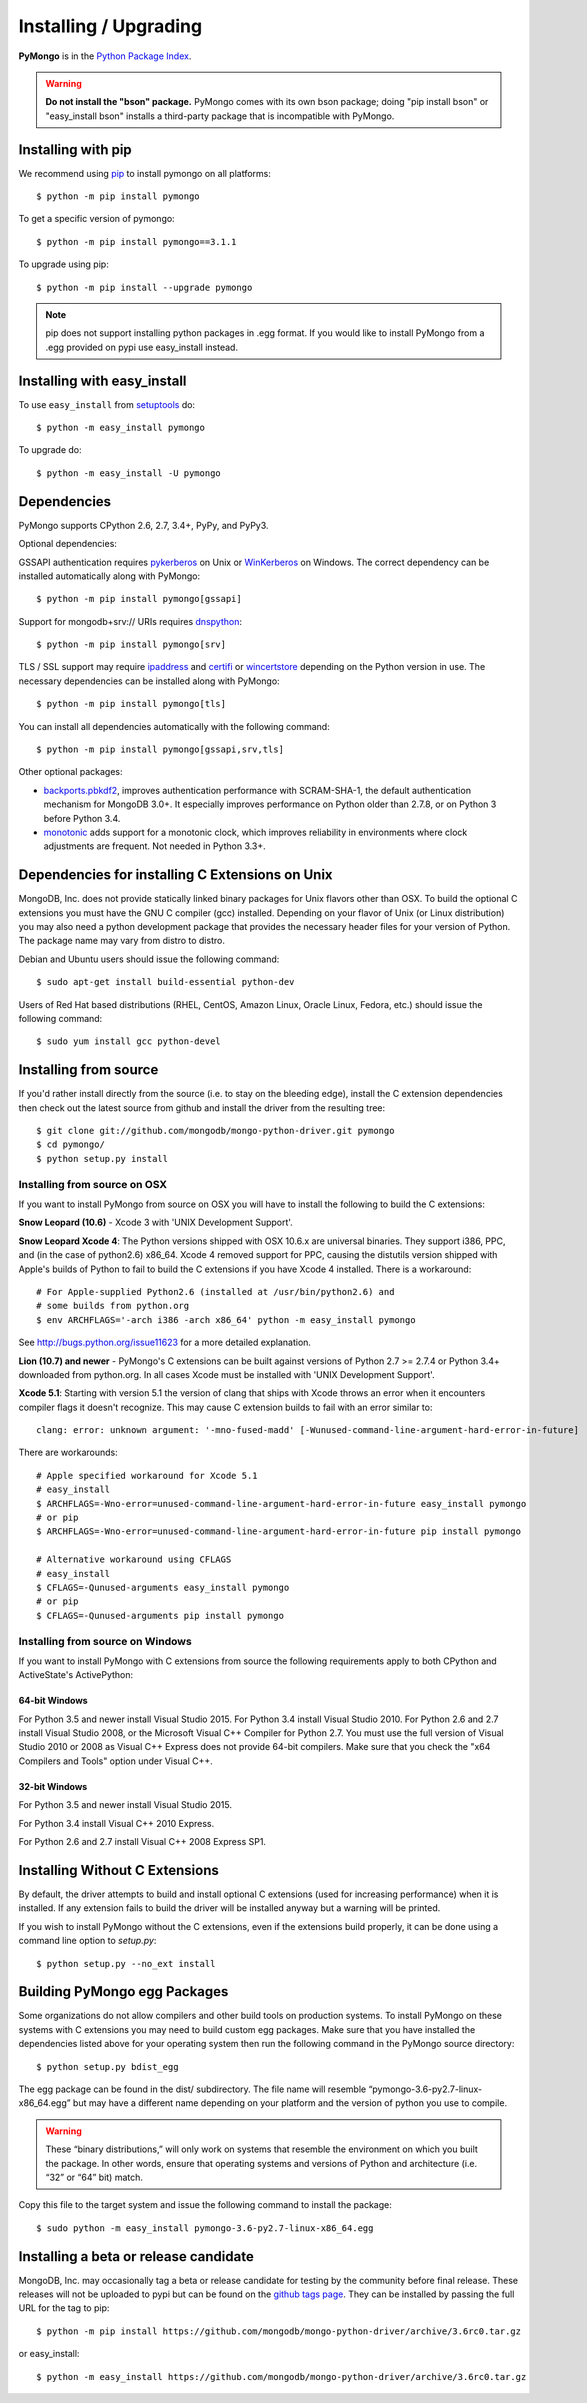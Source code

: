 Installing / Upgrading
======================
.. highlight:: bash

**PyMongo** is in the `Python Package Index
<http://pypi.python.org/pypi/pymongo/>`_.

.. warning:: **Do not install the "bson" package.** PyMongo comes with its own
   bson package; doing "pip install bson" or "easy_install bson" installs a
   third-party package that is incompatible with PyMongo.

Installing with pip
-------------------

We recommend using `pip <http://pypi.python.org/pypi/pip>`_
to install pymongo on all platforms::

  $ python -m pip install pymongo

To get a specific version of pymongo::

  $ python -m pip install pymongo==3.1.1

To upgrade using pip::

  $ python -m pip install --upgrade pymongo

.. note::
  pip does not support installing python packages in .egg format. If you would
  like to install PyMongo from a .egg provided on pypi use easy_install
  instead.

Installing with easy_install
----------------------------

To use ``easy_install`` from
`setuptools <http://pypi.python.org/pypi/setuptools>`_ do::

  $ python -m easy_install pymongo

To upgrade do::

  $ python -m easy_install -U pymongo

Dependencies
------------

PyMongo supports CPython 2.6, 2.7, 3.4+, PyPy, and PyPy3.

Optional dependencies:

GSSAPI authentication requires `pykerberos
<https://pypi.python.org/pypi/pykerberos>`_ on Unix or `WinKerberos
<https://pypi.python.org/pypi/winkerberos>`_ on Windows. The correct
dependency can be installed automatically along with PyMongo::

  $ python -m pip install pymongo[gssapi]

Support for mongodb+srv:// URIs requires `dnspython
<https://pypi.python.org/pypi/dnspython>`_::

  $ python -m pip install pymongo[srv]

TLS / SSL support may require `ipaddress
<https://pypi.python.org/pypi/ipaddress>`_ and `certifi
<https://pypi.python.org/pypi/certifi>`_ or `wincertstore
<https://pypi.python.org/pypi/wincertstore>`_ depending on the Python
version in use. The necessary dependencies can be installed along with
PyMongo::

  $ python -m pip install pymongo[tls]

You can install all dependencies automatically with the following
command::

  $ python -m pip install pymongo[gssapi,srv,tls]

Other optional packages:

- `backports.pbkdf2 <https://pypi.python.org/pypi/backports.pbkdf2/>`_,
  improves authentication performance with SCRAM-SHA-1, the default
  authentication mechanism for MongoDB 3.0+. It especially improves
  performance on Python older than 2.7.8, or on Python 3 before Python 3.4.
- `monotonic <https://pypi.python.org/pypi/monotonic>`_ adds support for
  a monotonic clock, which improves reliability in environments
  where clock adjustments are frequent. Not needed in Python 3.3+.


Dependencies for installing C Extensions on Unix
------------------------------------------------

MongoDB, Inc. does not provide statically linked binary packages for Unix
flavors other than OSX. To build the optional C extensions you must have the
GNU C compiler (gcc) installed. Depending on your flavor of Unix (or Linux
distribution) you may also need a python development package that provides
the necessary header files for your version of Python. The package name may
vary from distro to distro.

Debian and Ubuntu users should issue the following command::

  $ sudo apt-get install build-essential python-dev

Users of Red Hat based distributions (RHEL, CentOS, Amazon Linux, Oracle Linux,
Fedora, etc.) should issue the following command::

  $ sudo yum install gcc python-devel

Installing from source
----------------------

If you'd rather install directly from the source (i.e. to stay on the
bleeding edge), install the C extension dependencies then check out the
latest source from github and install the driver from the resulting tree::

  $ git clone git://github.com/mongodb/mongo-python-driver.git pymongo
  $ cd pymongo/
  $ python setup.py install

Installing from source on OSX
.............................

If you want to install PyMongo from source on OSX you will have to install the
following to build the C extensions:

**Snow Leopard (10.6)** - Xcode 3 with 'UNIX Development Support'.

**Snow Leopard Xcode 4**: The Python versions shipped with OSX 10.6.x
are universal binaries. They support i386, PPC, and (in the case of python2.6)
x86_64. Xcode 4 removed support for PPC, causing the distutils version shipped
with Apple's builds of Python to fail to build the C extensions if you have
Xcode 4 installed. There is a workaround::

  # For Apple-supplied Python2.6 (installed at /usr/bin/python2.6) and
  # some builds from python.org
  $ env ARCHFLAGS='-arch i386 -arch x86_64' python -m easy_install pymongo

See `http://bugs.python.org/issue11623 <http://bugs.python.org/issue11623>`_
for a more detailed explanation.

**Lion (10.7) and newer** - PyMongo's C extensions can be built against
versions of Python 2.7 >= 2.7.4 or Python 3.4+ downloaded from
python.org. In all cases Xcode must be installed with 'UNIX Development
Support'.

**Xcode 5.1**: Starting with version 5.1 the version of clang that ships with
Xcode throws an error when it encounters compiler flags it doesn't recognize.
This may cause C extension builds to fail with an error similar to::

  clang: error: unknown argument: '-mno-fused-madd' [-Wunused-command-line-argument-hard-error-in-future]

There are workarounds::

  # Apple specified workaround for Xcode 5.1
  # easy_install
  $ ARCHFLAGS=-Wno-error=unused-command-line-argument-hard-error-in-future easy_install pymongo
  # or pip
  $ ARCHFLAGS=-Wno-error=unused-command-line-argument-hard-error-in-future pip install pymongo

  # Alternative workaround using CFLAGS
  # easy_install
  $ CFLAGS=-Qunused-arguments easy_install pymongo
  # or pip
  $ CFLAGS=-Qunused-arguments pip install pymongo


Installing from source on Windows
.................................

If you want to install PyMongo with C extensions from source the following
requirements apply to both CPython and ActiveState's ActivePython:

64-bit Windows
~~~~~~~~~~~~~~

For Python 3.5 and newer install Visual Studio 2015. For Python 3.4
install Visual Studio 2010. For Python 2.6 and 2.7 install Visual Studio
2008, or the Microsoft Visual C++ Compiler for Python 2.7. You must use the
full version of Visual Studio 2010 or 2008 as Visual C++ Express does not
provide 64-bit compilers. Make sure that you check the "x64 Compilers and
Tools" option under Visual C++.

32-bit Windows
~~~~~~~~~~~~~~

For Python 3.5 and newer install Visual Studio 2015.

For Python 3.4 install Visual C++ 2010 Express.

For Python 2.6 and 2.7 install Visual C++ 2008 Express SP1.

.. _install-no-c:

Installing Without C Extensions
-------------------------------

By default, the driver attempts to build and install optional C
extensions (used for increasing performance) when it is installed. If
any extension fails to build the driver will be installed anyway but a
warning will be printed.

If you wish to install PyMongo without the C extensions, even if the
extensions build properly, it can be done using a command line option to
*setup.py*::

  $ python setup.py --no_ext install

Building PyMongo egg Packages
-----------------------------

Some organizations do not allow compilers and other build tools on production
systems. To install PyMongo on these systems with C extensions you may need to
build custom egg packages. Make sure that you have installed the dependencies
listed above for your operating system then run the following command in the
PyMongo source directory::

  $ python setup.py bdist_egg

The egg package can be found in the dist/ subdirectory. The file name will
resemble “pymongo-3.6-py2.7-linux-x86_64.egg” but may have a different name
depending on your platform and the version of python you use to compile.

.. warning::

  These “binary distributions,” will only work on systems that resemble the
  environment on which you built the package. In other words, ensure that
  operating systems and versions of Python and architecture (i.e. “32” or “64”
  bit) match.

Copy this file to the target system and issue the following command to install the
package::

  $ sudo python -m easy_install pymongo-3.6-py2.7-linux-x86_64.egg

Installing a beta or release candidate
--------------------------------------

MongoDB, Inc. may occasionally tag a beta or release candidate for testing by
the community before final release. These releases will not be uploaded to pypi
but can be found on the
`github tags page <https://github.com/mongodb/mongo-python-driver/tags>`_.
They can be installed by passing the full URL for the tag to pip::

  $ python -m pip install https://github.com/mongodb/mongo-python-driver/archive/3.6rc0.tar.gz

or easy_install::

  $ python -m easy_install https://github.com/mongodb/mongo-python-driver/archive/3.6rc0.tar.gz
